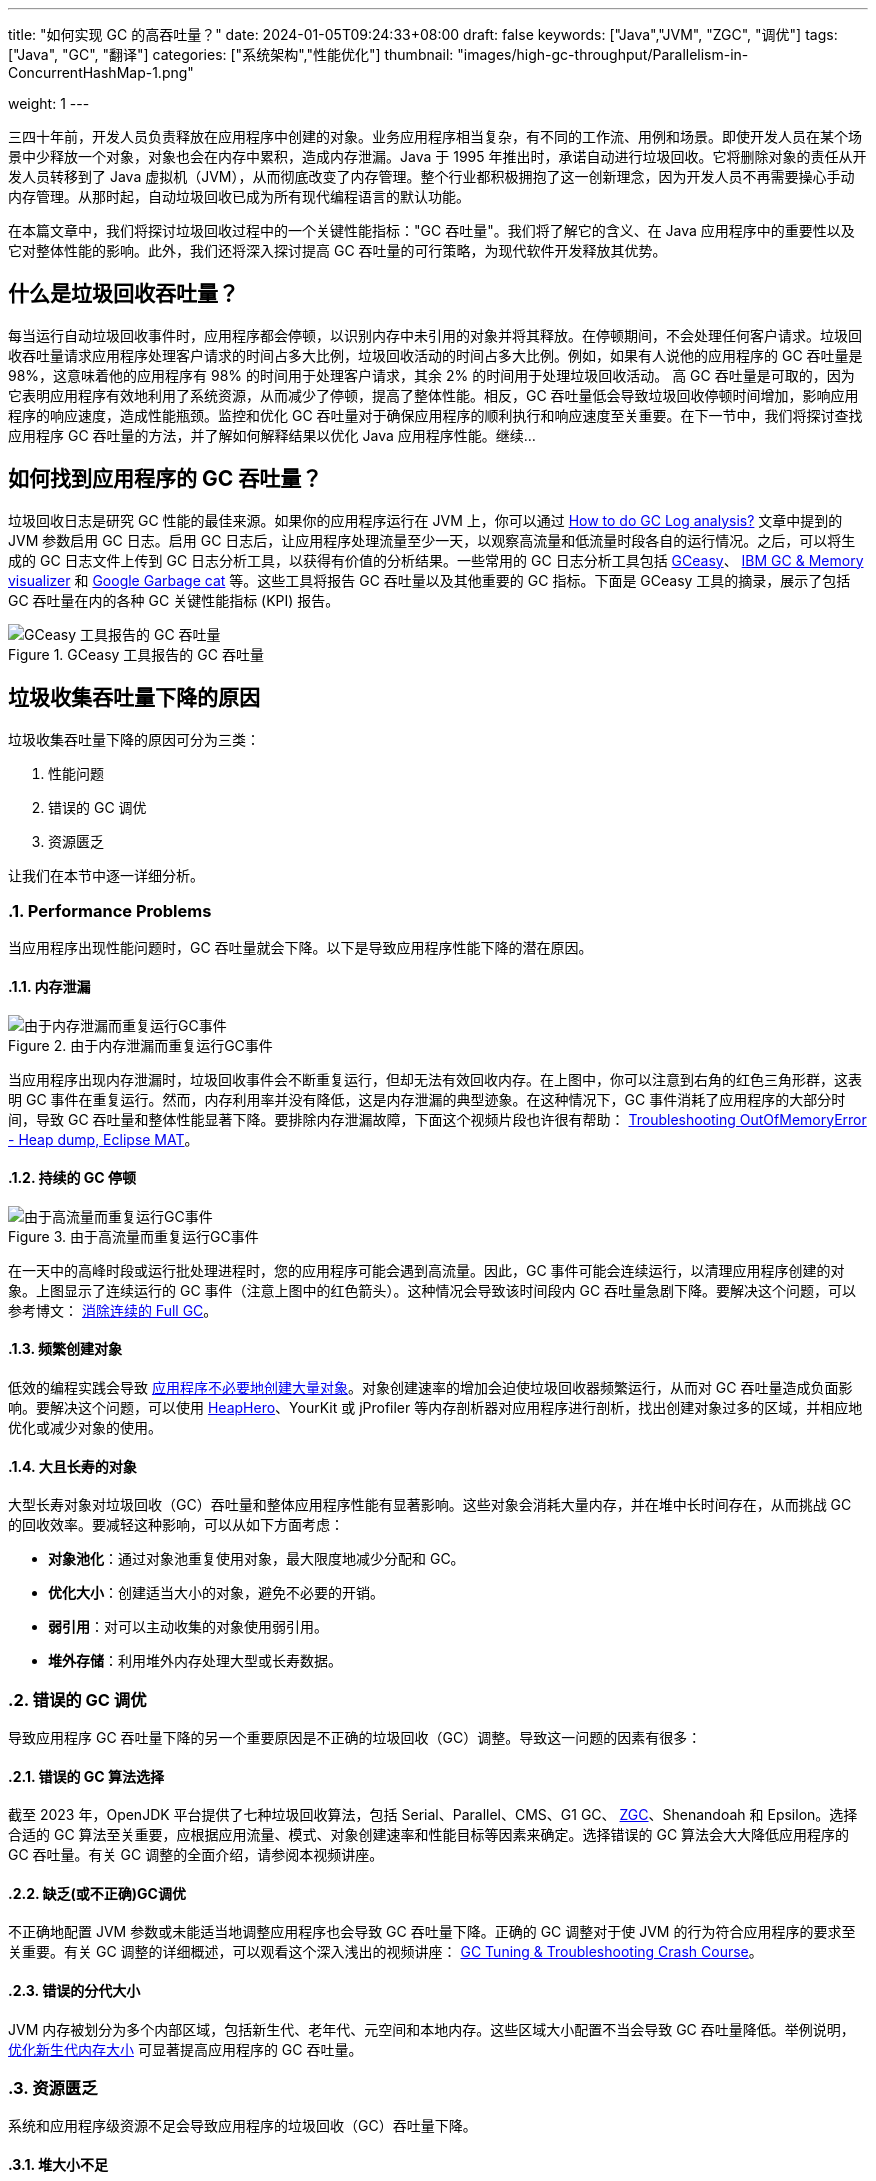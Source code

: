 ---
title: "如何实现 GC 的高吞吐量？"
date: 2024-01-05T09:24:33+08:00
draft: false
keywords: ["Java","JVM", "ZGC", "调优"]
tags: ["Java", "GC", "翻译"]
categories: ["系统架构","性能优化"]
thumbnail: "images/high-gc-throughput/Parallelism-in-ConcurrentHashMap-1.png"

weight: 1
---

三四十年前，开发人员负责释放在应用程序中创建的对象。业务应用程序相当复杂，有不同的工作流、用例和场景。即使开发人员在某个场景中少释放一个对象，对象也会在内存中累积，造成内存泄漏。Java 于 1995 年推出时，承诺自动进行垃圾回收。它将删除对象的责任从开发人员转移到了 Java 虚拟机（JVM），从而彻底改变了内存管理。整个行业都积极拥抱了这一创新理念，因为开发人员不再需要操心手动内存管理。从那时起，自动垃圾回收已成为所有现代编程语言的默认功能。

在本篇文章中，我们将探讨垃圾回收过程中的一个关键性能指标："GC 吞吐量"。我们将了解它的含义、在 Java 应用程序中的重要性以及它对整体性能的影响。此外，我们还将深入探讨提高 GC 吞吐量的可行策略，为现代软件开发释放其优势。


== 什么是垃圾回收吞吐量？

每当运行自动垃圾回收事件时，应用程序都会停顿，以识别内存中未引用的对象并将其释放。在停顿期间，不会处理任何客户请求。垃圾回收吞吐量请求应用程序处理客户请求的时间占多大比例，垃圾回收活动的时间占多大比例。例如，如果有人说他的应用程序的 GC 吞吐量是 98%，这意味着他的应用程序有 98% 的时间用于处理客户请求，其余 2% 的时间用于处理垃圾回收活动。  高 GC 吞吐量是可取的，因为它表明应用程序有效地利用了系统资源，从而减少了停顿，提高了整体性能。相反，GC 吞吐量低会导致垃圾回收停顿时间增加，影响应用程序的响应速度，造成性能瓶颈。监控和优化 GC 吞吐量对于确保应用程序的顺利执行和响应速度至关重要。在下一节中，我们将探讨查找应用程序 GC 吞吐量的方法，并了解如何解释结果以优化 Java 应用程序性能。继续…


== 如何找到应用程序的 GC 吞吐量？

垃圾回收日志是研究 GC 性能的最佳来源。如果你的应用程序运行在 JVM 上，你可以通过 https://blog.ycrash.io/2022/02/07/how-to-do-gc-log-analysis/[How to do GC Log analysis?^] 文章中提到的 JVM 参数启用 GC 日志。启用 GC 日志后，让应用程序处理流量至少一天，以观察高流量和低流量时段各自的运行情况。之后，可以将生成的 GC 日志文件上传到 GC 日志分析工具，以获得有价值的分析结果。一些常用的 GC 日志分析工具包括 https://gceasy.io/[GCeasy^]、 https://www.ibm.com/support/pages/java-sdk[IBM GC & Memory visualizer^] 和 https://github.com/mgm3746/garbagecat[Google Garbage cat^] 等。这些工具将报告 GC 吞吐量以及其他重要的 GC 指标。下面是 GCeasy 工具的摘录，展示了包括 GC 吞吐量在内的各种 GC 关键性能指标 (KPI) 报告。

image::/images/high-gc-throughput/gceasy-key-performance-indicators.png[title="GCeasy 工具报告的 GC 吞吐量",alt="GCeasy 工具报告的 GC 吞吐量",{image_attr}]


== 垃圾收集吞吐量下降的原因

垃圾收集吞吐量下降的原因可分为三类：

. 性能问题
. 错误的 GC 调优
. 资源匮乏

让我们在本节中逐一详细分析。

:sectnums:

=== Performance Problems

当应用程序出现性能问题时，GC 吞吐量就会下降。以下是导致应用程序性能下降的潜在原因。

==== 内存泄漏

image::/images/high-gc-throughput/gceasy-heap-usage-1.png[title="由于内存泄漏而重复运行GC事件",alt="由于内存泄漏而重复运行GC事件",{image_attr}]

当应用程序出现内存泄漏时，垃圾回收事件会不断重复运行，但却无法有效回收内存。在上图中，你可以注意到右角的红色三角形群，这表明 GC 事件在重复运行。然而，内存利用率并没有降低，这是内存泄漏的典型迹象。在这种情况下，GC 事件消耗了应用程序的大部分时间，导致 GC 吞吐量和整体性能显著下降。要排除内存泄漏故障，下面这个视频片段也许很有帮助： https://youtu.be/SuguH8YBl5g[Troubleshooting OutOfMemoryError - Heap dump, Eclipse MAT^]。

==== 持续的 GC 停顿

image::/images/high-gc-throughput/gceasy-heap-usage-2.png[title="由于高流量而重复运行GC事件",alt="由于高流量而重复运行GC事件",{image_attr}]

在一天中的高峰时段或运行批处理进程时，您的应用程序可能会遇到高流量。因此，GC 事件可能会连续运行，以清理应用程序创建的对象。上图显示了连续运行的 GC 事件（注意上图中的红色箭头）。这种情况会导致该时间段内 GC 吞吐量急剧下降。要解决这个问题，可以参考博文： https://www.diguage.com/post/eliminate-consecutive-full-gcs/[消除连续的 Full GC^]。

==== 频繁创建对象

低效的编程实践会导致 https://www.diguage.com/post/memory-wasted-by-spring-boot-application/[应用程序不必要地创建大量对象^]。对象创建速率的增加会迫使垃圾回收器频繁运行，从而对 GC 吞吐量造成负面影响。要解决这个问题，可以使用 https://heaphero.io/[HeapHero^]、YourKit 或 jProfiler 等内存剖析器对应用程序进行剖析，找出创建对象过多的区域，并相应地优化或减少对象的使用。

==== 大且长寿的对象

大型长寿对象对垃圾回收（GC）吞吐量和整体应用程序性能有显著影响。这些对象会消耗大量内存，并在堆中长时间存在，从而挑战 GC 的回收效率。要减轻这种影响，可以从如下方面考虑：

* *对象池化*：通过对象池重复使用对象，最大限度地减少分配和 GC。
* *优化大小*：创建适当大小的对象，避免不必要的开销。
* *弱引用*：对可以主动收集的对象使用弱引用。
* *堆外存储*：利用堆外内存处理大型或长寿数据。


=== 错误的 GC 调优

导致应用程序 GC 吞吐量下降的另一个重要原因是不正确的垃圾回收（GC）调整。导致这一问题的因素有很多：

==== 错误的 GC 算法选择

截至 2023 年，OpenJDK 平台提供了七种垃圾回收算法，包括 Serial、Parallel、CMS、G1 GC、 https://www.diguage.com/post/java-zgc-algorithm-tuning/[ZGC^]、Shenandoah 和 Epsilon。选择合适的 GC 算法至关重要，应根据应用流量、模式、对象创建速率和性能目标等因素来确定。选择错误的 GC 算法会大大降低应用程序的 GC 吞吐量。有关 GC 调整的全面介绍，请参阅本视频讲座。

==== 缺乏(或不正确)GC调优

不正确地配置 JVM 参数或未能适当地调整应用程序也会导致 GC 吞吐量下降。正确的 GC 调整对于使 JVM 的行为符合应用程序的要求至关重要。有关 GC 调整的详细概述，可以观看这个深入浅出的视频讲座： https://youtu.be/6G0E4O5yxks[GC Tuning & Troubleshooting Crash Course^]。

==== 错误的分代大小

JVM 内存被划分为多个内部区域，包括新生代、老年代、元空间和本地内存。这些区域大小配置不当会导致 GC 吞吐量降低。举例说明， https://www.diguage.com/post/gc-tuning-success-story-reducing-young-gen-size/[优化新生代内存大小^] 可显著提高应用程序的 GC 吞吐量。


=== 资源匮乏

系统和应用程序级资源不足会导致应用程序的垃圾回收（GC）吞吐量下降。

==== 堆大小不足

分配的堆大小不足（由 `-Xmx` 参数控制），再加上对象创建量的增加，会导致更频繁的 GC 事件。频繁的 GC 活动会导致 GC 吞吐量下降。为解决这一问题，可通过增加堆大小来满足应用程序的内存需求，从而确保 https://www.diguage.com/post/large-or-small-memory-size-for-my-app/[堆大小适当^]。

==== GC 线程不足

垃圾回收线程数量不足会导致 GC 事件长久时间的停顿。GC 线程的数量由 JVM 参数 `-XX:ConcGCThreads=<num>` 和  `-XX:ParallelGCThreads=<num>` 决定。分配足够数量的 GC 线程对提高 GC 吞吐量和减少停顿至关重要。

==== 系统资源不足

应用程序中 CPU 周期稀缺或 I/O 活动频繁都会大大降低 GC 性能。确保托管应用程序的服务器、虚拟机（VM）或容器有足够的 CPU 可用性至关重要。此外，尽量减少 I/O 活动也有助于保持最佳的 GC 吞吐量。

==== 过时的 JDK

JDK 开发团队不断改进 GC 性能。在过时的 JDK 版本上运行将无法受益于最新的改进和增强。为了最大限度地提高 GC 吞吐量，建议您保持 JDK 的最新版本。您可以访问 https://openjdk.org/[OpenJDK^] 来查看最新的 JDK 版本信息。

:!sectnums:

== 总结

在 Java 应用程序开发领域，优化垃圾回收（GC）吞吐量对于实现最高性能至关重要。从测量到影响因素，我们探索了 GC 吞吐量的细微差别。通过对 GCeasy、IBM GC & Memory Visualizer、HP Jmeter 等工具的深入了解，我们学会了识别和解决影响吞吐量的问题，无论是内存泄漏还是调优不当。当继续编码之旅，愿这些策略能释放 Java 应用程序的全部潜能，提供功能强大、反应灵敏和高效的软件体验。

原文： https://blog.gceasy.io/2023/05/31/how-to-aim-for-high-gc-throughput/[How to aim for High GC Throughput^]。